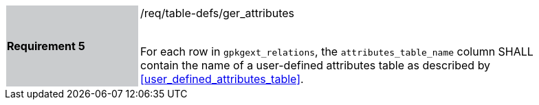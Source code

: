 [[r5]]
[width="90%",cols="2,6"]
|===
|*Requirement 5* {set:cellbgcolor:#CACCCE}|/req/table-defs/ger_attributes +
 +

For each row in `gpkgext_relations`, the `attributes_table_name` column SHALL contain the name of a user-defined attributes table as described by <<user_defined_attributes_table>>.
{set:cellbgcolor:#FFFFFF}
|===

